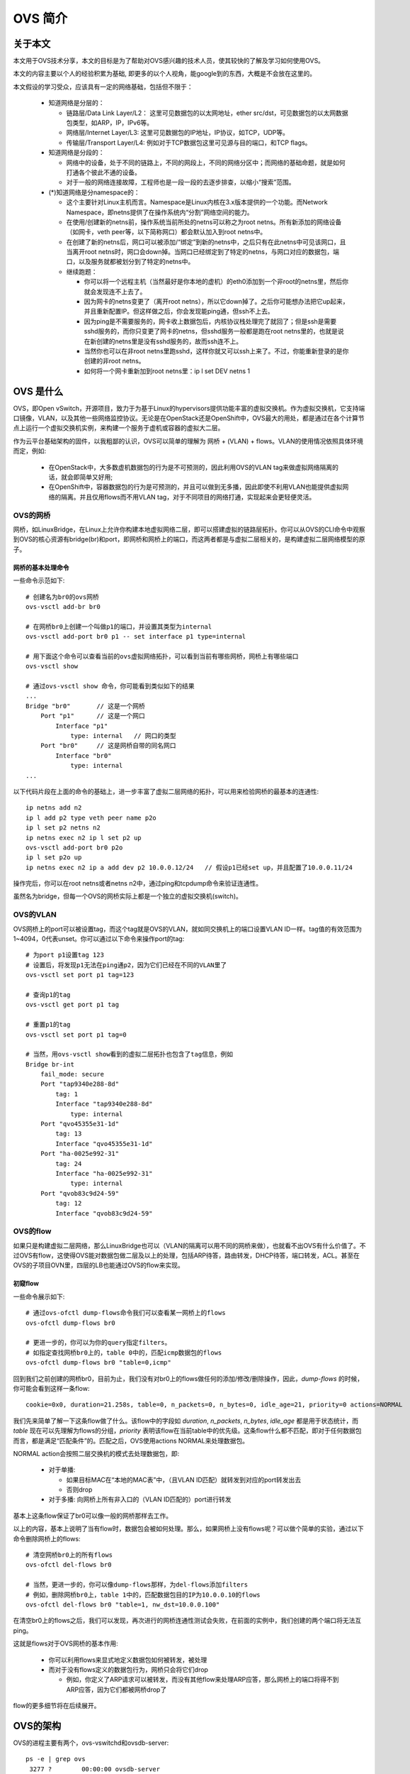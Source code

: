 ********
OVS 简介
********

关于本文
========

本文用于OVS技术分享，本文的目标是为了帮助对OVS感兴趣的技术人员，使其较快的了解及学习如何使用OVS。

本文的内容主要以个人的经验积累为基础, 即更多的以个人视角，能google到的东西，大概是不会放在这里的。

本文假设的学习受众，应该具有一定的网络基础，包括但不限于：

  - 知道网络是分层的：

    - 链路层/Data Link Layer/L2： 这里可见数据包的以太网地址，ether src/dst，可见数据包的以太网数据包类型，如ARP，IP，IPv6等。
    - 网络层/Internet Layer/L3: 这里可见数据包的IP地址，IP协议，如TCP，UDP等。
    - 传输层/Transport Layer/L4: 例如对于TCP数据包这里可见源与目的端口，和TCP flags。

  - 知道网络是分段的：

    - 网络中的设备，处于不同的链路上，不同的网段上，不同的网络分区中；而网络的基础命题，就是如何打通各个彼此不通的设备。
    - 对于一般的网络连接故障，工程师也是一段一段的去逐步排查，以缩小“搜索”范围。

  - (*)知道网络是分namespace的：

    - 这个主要针对Linux主机而言。Namespace是Linux内核在3.x版本提供的一个功能。而Network Namespace，即netns提供了在操作系统内“分割”网络空间的能力。
    - 在使用/创建新的netns前，操作系统当前所处的netns可以称之为root netns。所有新添加的网络设备（如网卡，veth peer等，以下简称网口）都会默认加入到root netns中。
    - 在创建了新的netns后，网口可以被添加/“绑定”到新的netns中，之后只有在此netns中可见该网口，且当离开root netns时，网口会down掉。当网口已经绑定到了特定的netns，与网口对应的数据包，端口，以及服务就都被划分到了特定的netns中。

    - 继续跑题：

      - 你可以将一个远程主机（当然最好是你本地的虚机）的eth0添加到一个非root的netns里，然后你就会发现连不上去了。
      - 因为网卡的netns变更了（离开root netns），所以它down掉了。之后你可能想办法把它up起来，并且重新配置IP。但这样做之后，你会发现能ping通，但ssh不上去。
      - 因为ping是不需要服务的，网卡收上数据包后，内核协议栈处理完了就回了；但是ssh是需要sshd服务的，而你只变更了网卡的netns，但sshd服务一般都是跑在root netns里的，也就是说在新创建的netns里是没有sshd服务的，故而ssh连不上。
      - 当然你也可以在非root netns里跑sshd，这样你就又可以ssh上来了。不过，你能重新登录的是你创建的非root netns。
      - 如何将一个网卡重新加到root netns里：ip l set DEV netns 1


OVS 是什么
==========

OVS，即Open vSwitch，开源项目，致力于为基于Linux的hypervisors提供功能丰富的虚拟交换机。作为虚拟交换机，它支持端口镜像，VLAN，以及其他一些网络监控协议。无论是在OpenStack还是OpenShift中，OVS最大的用处，都是通过在各个计算节点上运行一个虚拟交换机实例，来构建一个服务于虚机或容器的虚拟大二层。

作为云平台基础架构的固件，以我粗鄙的认识，OVS可以简单的理解为 网桥 + (VLAN) + flows。VLAN的使用情况依照具体环境而定，例如:

  - 在OpenStack中，大多数虚机数据包的行为是不可预测的，因此利用OVS的VLAN tag来做虚拟网络隔离的话，就会即简单又好用;
  - 在OpenShift中，容器数据包的行为是可预测的，并且可以做到无多播，因此即使不利用VLAN也能提供虚拟网络的隔离。并且仅用flows而不用VLAN tag，对于不同项目的网络打通，实现起来会更轻便灵活。

.. image:: ./img/bridge_with_flow.jpg
   :align: center


OVS的网桥
---------

网桥，如LinuxBridge，在Linux上允许你构建本地虚拟网络二层，即可以搭建虚拟的链路层拓扑。你可以从OVS的CLI命令中观察到OVS的核心资源有bridge(br)和port，即网桥和网桥上的端口，而这两者都是与虚拟二层相关的，是构建虚拟二层网络模型的原子。


网桥的基本处理命令
``````````````````

一些命令示范如下::

    # 创建名为br0的ovs网桥
    ovs-vsctl add-br br0

    # 在网桥br0上创建一个叫做p1的端口，并设置其类型为internal
    ovs-vsctl add-port br0 p1 -- set interface p1 type=internal

    # 用下面这个命令可以查看当前的ovs虚拟网络拓扑，可以看到当前有哪些网桥，网桥上有哪些端口
    ovs-vsctl show

    # 通过ovs-vsctl show 命令，你可能看到类似如下的结果
    ...
    Bridge "br0"       // 这是一个网桥
        Port "p1"      // 这是一个网口
            Interface "p1"
                type: internal   // 网口的类型
        Port "br0"     // 这是网桥自带的同名网口
            Interface "br0"
                type: internal
    ...

以下代码片段在上面的命令的基础上，进一步丰富了虚拟二层网络的拓扑，可以用来检验网桥的最基本的连通性::

    ip netns add n2 
    ip l add p2 type veth peer name p2o
    ip l set p2 netns n2 
    ip netns exec n2 ip l set p2 up
    ovs-vsctl add-port br0 p2o
    ip l set p2o up
    ip netns exec n2 ip a add dev p2 10.0.0.12/24   // 假设p1已经set up，并且配置了10.0.0.11/24

操作完后，你可以在root netns或者netns n2中，通过ping和tcpdump命令来验证连通性。

虽然名为bridge，但每一个OVS的网桥实际上都是一个独立的虚拟交换机(switch)。


OVS的VLAN
---------

OVS网桥上的port可以被设置tag，而这个tag就是OVS的VLAN，就如同交换机上的端口设置VLAN ID一样。tag值的有效范围为1~4094，0代表unset。你可以通过以下命令来操作port的tag::

    # 为port p1设置tag 123
    # 设置后，将发现p1无法在ping通p2，因为它们已经在不同的VLAN里了
    ovs-vsctl set port p1 tag=123

    # 查询p1的tag
    ovs-vsctl get port p1 tag

    # 重置p1的tag
    ovs-vsctl set port p1 tag=0

    # 当然，用ovs-vsctl show看到的虚拟二层拓扑也包含了tag信息，例如
    Bridge br-int
        fail_mode: secure
        Port "tap9340e288-8d"
            tag: 1
            Interface "tap9340e288-8d"
                type: internal
        Port "qvo45355e31-1d"
            tag: 13
            Interface "qvo45355e31-1d"
        Port "ha-0025e992-31"
            tag: 24
            Interface "ha-0025e992-31"
                type: internal
        Port "qvob83c9d24-59"
            tag: 12
            Interface "qvob83c9d24-59"


OVS的flow
---------

如果只是构建虚拟二层网络，那么LinuxBridge也可以（VLAN的隔离可以用不同的网桥来做），也就看不出OVS有什么价值了。不过OVS有flow，这使得OVS能对数据包做二层及以上的处理，包括ARP待答，路由转发，DHCP待答，端口转发，ACL。甚至在OVS的子项目OVN里，四层的LB也能通过OVS的flow来实现。


初窥flow
````````

一些命令展示如下::

    # 通过ovs-ofctl dump-flows命令我们可以查看某一网桥上的flows
    ovs-ofctl dump-flows br0

    # 更进一步的，你可以为你的query指定filters。
    # 如指定查找网桥br0上的，table 0中的，匹配icmp数据包的flows
    ovs-ofctl dump-flows br0 "table=0,icmp"

回到我们之前创建的网桥br0，目前为止，我们没有对br0上的flows做任何的添加/修改/删除操作，因此，*dump-flows* 的时候，你可能会看到这样一条flow::

    cookie=0x0, duration=21.258s, table=0, n_packets=0, n_bytes=0, idle_age=21, priority=0 actions=NORMAL

我们先来简单了解一下这条flow做了什么。该flow中的字段如 *duration*, *n_packets*, *n_bytes*, *idle_age* 都是用于状态统计，而 *table* 现在可以先理解为flows的分组，*priority* 表明该flow在当前table中的优先级。这条flow什么都不匹配，即对于任何数据包而言，都是满足“匹配条件”的。匹配之后，OVS使用actions NORMAL来处理数据包。

NORMAL action会按照二层交换机的模式去处理数据包，即:

  - 对于单播:

    - 如果目标MAC在“本地的MAC表”中，（且VLAN ID匹配）就转发到对应的port转发出去
    - 否则drop

  - 对于多播: 向网桥上所有非入口的（VLAN ID匹配的）port进行转发

基本上这条flow保证了br0可以像一般的网桥那样去工作。

以上的内容，基本上说明了当有flow时，数据包会被如何处理。那么，如果网桥上没有flows呢？可以做个简单的实验，通过以下命令删除网桥上的flows::

    # 清空网桥br0上的所有flows
    ovs-ofctl del-flows br0

    # 当然，更进一步的，你可以像dump-flows那样，为del-flows添加filters
    # 例如，删除网桥br0上，table 1中的，匹配数据包目的IP为10.0.0.10的flows
    ovs-ofctl del-flows br0 "table=1, nw_dst=10.0.0.100"

在清空br0上的flows之后，我们可以发现，再次进行的网桥连通性测试会失败，在前面的实例中，我们创建的两个端口将无法互ping。

这就是flows对于OVS网桥的基本作用:

  - 你可以利用flows来显式地定义数据包如何被转发，被处理
  - 而对于没有flows定义的数据包行为，网桥只会将它们drop

    - 例如，你定义了ARP请求可以被转发，而没有其他flow来处理ARP应答，那么网桥上的端口将得不到ARP应答，因为它们都被网桥drop了

flow的更多细节将在后续展开。


OVS的架构
=========

.. image:: ./img/ovs_structure.jpg
   :align: center

OVS的进程主要有两个，ovs-vswitchd和ovsdb-server::

    ps -e | grep ovs
     3277 ?        00:00:00 ovsdb-server
     3287 ?        00:00:00 ovs-vswitchd

ovs-vswitchd用来管理虚拟交换机，即OVS网桥；ovsdb-server将启动一个db server，用来管理OVS的虚拟网络拓扑信息，例如网桥，端口及其配置等。

ovsdb-server将配置存入到一个基于OVSDB协议的json格式的文本文件在，并暴露一个unix socket文件或tcp端口供ovs-vswitch和CLI来监听或使用。

当我们用CLI *ovs-vsctl* 更改OVS的虚拟网络拓扑时，如添加网桥，都是先将新的数据通过ovsdb-server写入到OVSDB json文件，然后ovs-vswitch在监听到数据变化后，再拉取新的数据来将变更落地。

**ovsdb-server不会将flows存入到“数据库”中，所以这将导致在ovs-vswitchd重启后，网桥上的流表将消失。**


OVS的资源——网桥与端口
=====================

如前说述，OVS在网络拓扑方面有两中资源，即bridge和port。Bridge和port都是单独的设备，有点像插线板和上面的插口。

现在，我们进一步解释说明这两类资源:

  - bridge

    - 同LinuxBridge的bridge一样，作为link layer的媒介，可以将不同的物理/虚拟网口资源桥接到一起，从而实现L2的打通
    - 具有VLAN功能，桥接到OVS bridge的port可以配置一个tag，这个tag就是OVS的local VLAN。所谓的local针对一个数据包而言，只要其还将被OVS处理，那么它就"属于"local的范围内。
    - 不同的桥可以通过patch port peer（直连网线）来相互关联

  - port

    - 所有接到bridge的，都叫port，无论虚实
    - 一般而言，有以下几种类型/type的port

      - internal port：在OVS上创建后，OVS就会在当前的root netns中产生的一个网口
      - vxlan port: vxlan隧道的端口
      - patch port: 网桥间的桥接端口对（直连网线口）
      - "" 即type为空的port: 实际上是将一个已经存在的port接入到OVS网桥上，例如虚机或者容器以veth peer方式接入到OVS网桥上对应的port的类型为空，桥接到OVS网桥的物理网卡所对应的类型也为空
      - 默认类型为空


OVS的资源——flow
===============

对于OVS的资源flow，我们一般有这样的俗称：将整个网桥上的flows称为流表，而将其中某一条flow称为流表规则。

我们先来回顾一下，一条flow哪些字段:

  - 用于做状态统计的:

    - duration:   这条flow在被添加上来后过了多久
    - n_packages: 这条flow匹配/处理了多少数据包
    - n_bytes:    这条flow匹配/处理了多少字节
    - idle_age:   这条flow当前多级没有匹配/处理数据包了
    - （这类的字段都是由OVS自动为每条flow配置的）

  - 与编排有关的:

    - table:      这条flow属于哪个table
    - priority:   这条flow在table中的优先级

  - 与数据操作有关:

    - actions:    这条flow要对匹配的数据包做如何的处理

上面的解释中，反复提到了匹配，但是却没有看到哪个字段是做匹配的。因为所有的匹配项本身就是单独的字段，一个flow可以有匹配字段，也可以一个都没有，即它们并不是固定出现在每个flow中的，完全取决于flow的设计，因此不便于在次列举。

因此，作为一个基本的格式，一条flow可以描述为::

    table=X, priority=Y, [MATCH_FIELDS], actions=ACTIONS

下面我将从实用的角度对flow的各个部分展开讲解。


table, priority与编排
---------------------

我所接触的成熟的项目，如Neutron, networking-ovn, OpenShift等，在OVS flows的编排上都有一个很直观的特点，即易读易维护，体现在:

  - 阶段性: 会利用不同的table，将数据包在网桥上的处理分为不同的阶段。就如同数据包的拆解过程一样，一层接一层
  - 方向性: 利用OVS编织的大二层，甚至大三层虚拟网络，需要考虑进入网桥的数据包的方向，即数据包是从本地的虚机或容器进入到网桥的，还是从外部进入到网桥的。网桥上的流表一般会根据不同的方向编排成相互独立的逻辑处理组
  - 功能性: 类似于与ARP相关的处理在一个表，而与TCP相关的处理在另一个表

为了达到这些目的，就必须使用不同的table。table具有以下属性:

  - table id的范围为 [0, 255)
  - 不指定table的flow将被加入到table 0
  - 所有的数据包进入到网桥后，都会先进入table 0进行处理

    （因此，成熟的flows设计都会在table 0来做针对数据包方向的分流，通过在flow中指定in_port来做，in_port匹配的值为网桥上的端口）

你完全可以认为table只是用来给flows进行分组的。而flow才是真正处理数据包的逻辑实体，因此:

  - 数据包在一个table中，只能被一条flow match并处理
  - 数据包在一个table所代表的阶段处理完了后，可能会需要进入到其他table/阶段进行后续处理，那么这条flow应该具有的以下action之一:

    - resubmit(, N)
    - goto_table:N

    这两个action的参数N为后续table的ID，即table彼此之间不能串联，但是可以通过flow的action来串联。
    （resubmit的参数有两个，第二个为table的ID，继续了解第一个参数，请使用man）

flows通过指定priority来决定，当一个table中有多个flows在数据包的匹配上都满足时，哪个flow来处理数据包。Priority具有以下属性:

  - 范围 [0, 65535]
  - 不指定时，flow的将默认获取32768的priority

priority是为了解决多flows都match的冲突，但如果match的多条flows的priority相同，那么最终flow的选择会进入一种玄学状态，即 *ovs-ofctl dump-flows* 显示的相对位置最靠上的那条flow会用来处理数据包。所以flows的设计需要避免这种人为冲突。

其实关于flows的编排，还有一个字段，cookie。但一般用于管理程序通过cookie来定位管理flows。


数据包的匹配
------------

(这部分实际上会比较多，想要详细列举所有的匹配项以及详细的信息，不如直接man。因此我在这里只会列举一些我见识过的常用的。)

在一个table中设计flow，一般要考虑如何去匹配数据包。以安全组为例，一般的思路是:

  - 明确什么样的数据包可以放行:

    - 通过特征匹配这样的数据包，然后放行/进入后续阶段的表
    - 没有匹配到的数据包，drop

  - 明确什么样的数据包不可以放行:

    - 通过特征匹配这样的数据包，然后drop
    - 没有匹配的数据包，放行

这里的特征一般有两类，1）数据包的元数据，包括以太网地址，IP地址，端口等；2）OVS在处理过程中通过flow指定添加的元数据，如metadata,reg0, tun_id等，简单的理解为OVS的对数据包加的逻辑标签就可以了。

对于数据包的元数据，常用的匹配项有:

  - 单字段:

    - arp: 数据包为ARP包
    - ip:  数据包为IP包
    - icmp
    - tcp
    - udp

  - 等式字段:

    - L2/Data Link Layer:

      - dl_vlan:       数据包的Data Link layer VLAN ID
      - dl_src/dl_dst: 数据包的Data Link layer source/destination address
      - arp_op:        ARP/RARP数据包的Operation code, e.g. 1：ARP Request, 2: ARP Reply
      - arp_spa/arp_tpa: ARP/RARP数据包的source/target Protocol Address (请求所询问的IP)
      - arp_sha/arp_tha: ARP/RARP数据包的source/target Hardware Address (请求所询问的MAC地址)

    - L3/Network Layer:

      - nw_src/nw_dst: 数据包的Network layer source/destination address
      - nw_ttl:        TTL
      - icmp_type:     ICMP数据包的Type，e.g. 0: ICMP Echo Reply, 8: ICMP Echo Request
      - icmp_code:     ICMP数据包的Code, e.g. 0: Network unreachable, 1: Host unreachable

    - L4/Transport Layer:

      - tcp_src/tcp_dst
      - udp_src/udp_dst
      - tcp_flags

而对于OVS的元数据，常用的匹配项有（均为等式字段）:

  - in_port:  数据包从OVS网桥上的哪个端口进来的
  - tun_id/tunnel_id: 一些实现会将OVS在数据包处理过程中flow添加的元数据加入到tun_id中，用以保持元数据跨节点的一致性

对于单字段匹配项如arp，ip等，其实OVS提供的便利，是对等式字段dl_type(Data Link layer type), nw_proto(Network layer protocol)的分装，例如：

  - arp: dl_type=0x0806
  - tcp: dl_type=0x0800, nw_proto=6

**所有具有协议特征的匹配项，都需要协议类型优先被匹配** ，例如要匹配DNS请求包，即udp_dst=53，那么首先得添加条件去匹配udp包。这与包的拆解过程如出一辙。

对于等式字段，除了可以单值匹配，部分匹配项还支持使用mask方式“通配”，格式为value/mask，例如:

  - dl_dst=01:00:00:00:00:00/01:00:00:00:00:00, 匹配所有的多播包
  - nw_src=10.0.0.0/24，匹配来自某一CIDR的IP包

具体情况请参考man。

接下举一些添加flows的例子，用以说明如何考虑匹配数据包，以及匹配项的使用场景::

    # 在table 0中，利用in_port来匹配不同端口进入网桥的包
    # 在逻辑上，我们可以只到哪些端口进来的包，是虚机/容器访问外部的，哪些是反过来的
    table=0, priority=1, in_port=INGRESS_PORT, actions=resubmit(,1)
    table=0, priority=1, in_port=EGRESS_PORT, actions=resubmit(,10)

    # 在ingress方向，进一步按协议分流，非ARP非IP的包将被丢弃
    table=1, priority=1, arp, actions=resubmit(,2)
    table=1, priority=1, ip, actions=resubmit(,3)
    table=1, priority=0, actions=drop

    # 在ingress方向的ARP表中，如果ARP target protocol address对应的IP是本地虚机的IP，
    # 即ARP请求所询问的IP是本地虚机的，则从响应端口转发出去，否则drop
    table=2, priority=1, arp, arp_tpa=LOCAL_VM_IP, actions=output:LOCAL_VM_PORT
    table=2, priority=0, actions=drop

    # 在ingress方向的IP表中，允许DHCP应答包能被放行，允许目标IP是本地虚机的包能从对应
    # 端口发出，其他情况drop
    table=3, priority=2, udp, udp_src=67, udp_dst=68, actions=NORMAL
    table=3, priority=1, ip, nw_dst=LOCAL_VM_IP, actions=output:LOCAL_VM_PORT
    table=3, priority=0, actions=drop

    ...

这个例子中，没有展示egress方向的flows，但基本的逻辑差不多。此外，这个例子中没有看到命令 *ovs-ofctl add-flow* ，因为实际上，你可以将这些flows写入一个文本文件，按后用命令 *ovs-ofctl add-flows BRIDGE FILE* 来批处理添加。


数据包的actions
---------------

一个数据包由一个flow match之后，OVS将按照该flow的actions对数据包进行处理。常见的有:

   - NORMAL
   - drop
   - resubmit/goto_table
   - output:OFPORT: 将数据包从指定的端口转发出去
   - in_port: 将数据包按照“哪来回哪去”的方式转发
   
OPPORT为OVS的一种ID，你可以用以下命令来查询OFPORT具体对应网桥上的哪个端口::

    # 通过grep 查询网桥br0上ofport为123的网口
    ovs-ofctl show br0 | grep 123

    # 通过ovs-vsctl 查询ovsdb来粗略地寻找ofport为123的网口
    ovs-vsctl find interface ofport=123

上面的命令 *ovs-vsctl find interface* 只能粗略的找到满足特定值的端口，即可能找到多个网桥上都具有特定值的端口。不过这也从侧面说明ofport这一值是各个网桥所独立持有的本地值。

对于in_port这一个action，也说明了一个OVS的对待数据包转发的特点，即不会主动将数据包发回到其”入口“，即使是在output:X中指定了也不行。而强制这样做的操作主要有in_port和ALL，ALL会向网桥上的所有端口去转发数据包，这很粗糙，强烈不建议这么做。


**ADVANCED**
如下的actions，展示了如何做ARP待答，修改完数据包后，数据包将从”入口“发出::

    # copy源MAC到目的MAC
    move:NXM_OF_ETH_SRC[]->NXM_OF_ETH_DST[],
    # 修改源MAC为待答的MAC地址12:34:56:78:9a:bc
    mod_dl_src:12:34:56:78:9a:bc,
    # 修改ARP数据包的Operations，修改为ARP reply
    load:0x2->NXM_OF_ARP_OP[],
    # copyARP数据包的source hardware/protocol address到target hardward/protocol address
    move:NXM_NX_ARP_SHA[]->NXM_NX_ARP_THA[],
    move:NXM_OF_ARP_SPA[]->NXM_OF_ARP_TPA[],
    # 将待答的MAC和IP设置到ARP数据包的source hardware/protocol address
    load:%(mac)#x->NXM_NX_ARP_SHA[],
    load:%(ip)#x->NXM_OF_ARP_SPA[],
    in_port


OVS的CLI
========

讲完资源，接下来就该将如何操作了。OVS提供了丰富的CLI，以及IDL(python)。CLI虽然丰富，但我主要用 *ovs-vsctl* 和 *ovs-ofctl* ，基本够用了（其他的要么很少用，要么没用过）。前者操作网络拓扑和数据库，后者操作flow。

当然不常用的CLI里有也很好用命令, 例如::

    ovs-appctl ofproto/trace br-int in_port="tap2c26a446-10",dl_dst=fa:16:3e:d6:f1:1a,dl_src=fa:16:3e:8c:4c:59,ip,nw_src=10.0.0.7,nw_dst=10.0.0.5,nw_ttl=64

这条命令通过OVS构造了一个数据包，有源和目的MAC及IP，TTL为64。这个数据包将从端口"tap2c26a446-10"流入到br-int网桥，然后按照流表的规则进行处理，就像从虚机/容器发出的包那样。OVS会将这个数据包在网桥的流表中“走过的路径”打印出来。


ovs-vsctl
---------

对于ovs-vsctl，用于操作网络拓扑的命令，help和man就可以知道很多了，这里不再赘述。值得说的地方有:

  - 命令拼接符 "- -" (减减)
 
    - 多个命令可以由 - - 进行拼接
    - 当你的程序需要操作ovs，而你没有用IDL时，你不得不通过shell来间接操作CLI。那么在这种情况下，如果你有多个命令可以在一个批次进行处理，那么建议使用 - - ，否则多次调用shell会得到更为低下效率。e.g.::

        ovs-vsctl add-port br-int 2-phy-br -- set interface 2-phy-br type=internal -- set interface 2-phy-br options=peer:2-int-br

    - 并且 - - 在相邻的命令逻辑里，对与数据的缺失进行补充，例如上述的命令，如果只输入第一部分就会报错，因为默认的“”类型的port，是需要对应的端口“实体”的，而第二个命令追加了对端口类型的修正，避免了出错
    - 当然，上例中 set interface 的部分可以合并成一个command，即 *set interface 2-phy-br type=internal options=peer:2-int-br* ，但为了说明 - - ，因为拆分成了两个部分

  - 转义符 \\

    这个纯属无奈，因为CLI命令解析的原因，某些情况下，例如，在使用了双引号（"）作为命令参数的一部分时，可能无法得到很好的解析，此时你就需要转义. e.g.::

        # 如果想要查看ovs中类型不为""(空)的接口，那么命令:
        ovs-vsctl find interface type!=""
        # 将会得到奇怪的报错：
        ovs-vsctl: type!=: argument does not end in "=", "!=", "<", ">", "<=", ">=", "{=}", "{!=}", "{<}", "{>}", "{<=}", or "{>=}" followed by a value.

        # 而加上转义符才能的到正确的输出
        ovs-vsctl find interface type!=\"\"

    当然不只是双引号会带来麻烦，大于号这样的shell符号（输出重定向）也会::
    
        # 如果想要查看ovs中interfaces属性包含ID为9a25d29e-dae8-4e73-828b-2cacfed1588c的port，那么，也需要转义：
        # 以我浅薄的见识，一个port一般只对应一个interface，所以这个例子主要是为了展示对于操作符的转义
        ovs-vsctl find port interfaces{\>=}9a25d29e-dae8-4e73-828b-2cacfed1588c

  - 字典属性值:

    - 对于dict属性的操作，在前面的命令拼接符的例子中已可见一斑，即一般而言，需要使用冒号（:）
    - 格式大致为 ATTR:SUB-ATTR [OP] [VALUE], e.g.::

        # 设置接口 INTF的external_ids中的name属性为hello
        ovs-vsctl set interface INTF external_ids:name="hello"

        # 获取接口 tap0a4d6145-a9的接受数据包的统计
        ovs-vsctl get interface tap0a4d6145-a9 statistics:rx_packets

        查找发送数据包统计中发包量大于0的接口
        ovs-vsctl find interface statistics:tx_packets\>0

    - 关于external_ids，主要要被第三方使用，你可以在这个属性中塞入任意的key value来从网络方面对一个属于计算的port进行标记。

  - 操作数据库:

    - 结合在OVS架构方面的介绍，其实上面的 *ovs-vsctl OP interface* 例子都是在通过CLI在操作数据库，因此 *OP* 如 *set get find* 等其实都是ovsdb的数据库操作。此外，较常用的操作还包括 *list* 。虽然不排除也有需要用到 *add remove* 等操作的可能性，但毕竟像 *add-port* 这样的操作已经提供了便利性，因此也不推荐使用；而另一方面，如果想更直接的操作数据，应该用IDL。


ovs-ofctl
---------

同ovs-vsctl，这里只讲一些我觉得需要注意的点:

  - dump-flows 和 del-flows 都可以通过添加filters作为参数，来缩小flows的范围，可以参考前面的例子
  - del-flows 如果不指定filters会删除网桥上的所有flows，而指定后，只会删除满足filters的flows。因此当你删除flow时，建议的做法时，先用dump-flows来逐步缩小范围，确定不存在误伤后，在用del-flows用相同的filters进行删除
